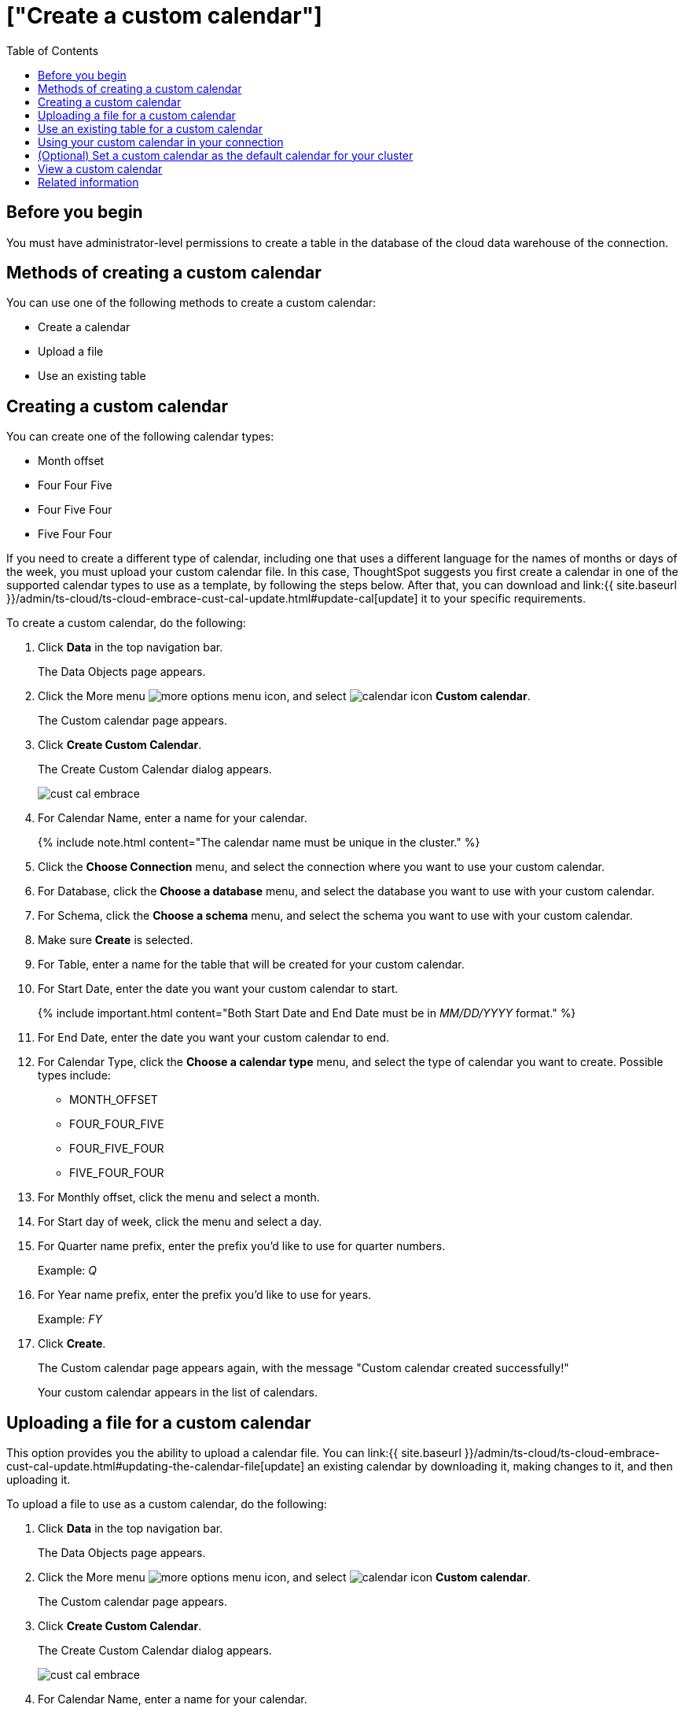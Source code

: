 = ["Create a custom calendar"]
:last_updated: 5/5/2021
:permalink: /:collection/:path.html
:sidebar: mydoc_sidebar
:toc: true

== Before you begin

You must have administrator-level permissions to create a table in the database of the cloud data warehouse of the connection.

== Methods of creating a custom calendar

You can use one of the following methods to create a custom calendar:

* Create a calendar
* Upload a file
* Use an existing table

== Creating a custom calendar

You can create one of the following calendar types:

* Month offset
* Four Four Five
* Four Five Four
* Five Four Four

If you need to create a different type of calendar, including one that uses a different language for the names of months or days of the week, you must upload your custom calendar file.
In this case, ThoughtSpot suggests you first create a calendar in one of the supported calendar types to use as a template, by following the steps below.
After that, you can download and link:{{ site.baseurl }}/admin/ts-cloud/ts-cloud-embrace-cust-cal-update.html#update-cal[update] it to your specific requirements.

To create a custom calendar, do the following:

. Click *Data* in the top navigation bar.
+
The Data Objects page appears.

. Click the More menu image:{{ site.baseurl }}/images/icon-ellipses.png[more options menu icon], and select image:{{ site.baseurl }}/images/calendar.png[calendar icon] *Custom calendar*.
+
The Custom calendar page appears.

. Click *Create Custom Calendar*.
+
The Create Custom Calendar dialog appears.
+
image::{{ site.baseurl }}/images/cust-cal-embrace.png[]

. For Calendar Name, enter a name for your calendar.
+
{% include note.html content="The calendar name must be unique in the cluster." %}

. Click the *Choose Connection* menu, and select the connection where you want to use your custom calendar.
. For Database, click the *Choose a database* menu, and select the database you want to use with your custom calendar.
. For Schema, click the *Choose a schema* menu, and select the schema you want to use with your custom calendar.
. Make sure *Create* is selected.
. For Table, enter a name for the table that will be created for your custom calendar.
. For Start Date, enter the date you want your custom calendar to start.
+
{% include important.html content="Both Start Date and End Date must be in _MM/DD/YYYY_ format." %}

. For End Date, enter the date you want your custom calendar to end.
. For Calendar Type, click the *Choose a calendar type* menu, and select the type of calendar you want to create.
Possible types include:
 ** MONTH_OFFSET
 ** FOUR_FOUR_FIVE
 ** FOUR_FIVE_FOUR
 ** FIVE_FOUR_FOUR
. For Monthly offset, click the menu and select a month.
. For Start day of week, click the menu and select a day.
. For Quarter name prefix, enter the prefix you'd like to use for quarter numbers.
+
Example: _Q_

. For Year name prefix, enter the prefix you'd like to use for years.
+
Example: _FY_

. Click *Create*.
+
The Custom calendar page appears again, with the message "Custom calendar created successfully!"
+
Your custom calendar appears in the list of calendars.

== Uploading a file for a custom calendar

This option provides you the ability to upload a calendar file.
You can link:{{ site.baseurl }}/admin/ts-cloud/ts-cloud-embrace-cust-cal-update.html#updating-the-calendar-file[update] an existing calendar by downloading it, making changes to it, and then uploading it.

To upload a file to use as a custom calendar, do the following:

. Click *Data* in the top navigation bar.
+
The Data Objects page appears.

. Click the More menu image:{{ site.baseurl }}/images/icon-ellipses.png[more options menu icon], and select image:{{ site.baseurl }}/images/calendar.png[calendar icon] *Custom calendar*.
+
The Custom calendar page appears.

. Click *Create Custom Calendar*.
+
The Create Custom Calendar dialog appears.
+
image::{{ site.baseurl }}/images/cust-cal-embrace.png[]

. For Calendar Name, enter a name for your calendar.
+
{% include note.html content="The calendar name must be unique in the cluster." %}

. Click the *Choose Connection* menu, and select the connection where you want to use your custom calendar.
. For Database, click the *Choose a database* menu, and select the database you want to use with your custom calendar.
. For Schema, click the *Choose a schema* menu, and select the schema you want to use with your custom calendar.
. Select *Upload File*.
+
image::{{ site.baseurl }}/images/custom-cal-upload.png[]

. For Table, enter a name for the table that will be created for your custom calendar.
. For File, click the *Upload* button, select the file, and click *Open*.
. For Separator, select delimiter format used in your calendar file.

Supported delimiters include: Comma(`,`), Pipe(`|`), Semicolon(`;`), and Tab.

. Click *Create*.
+
The Custom calendar page appears again, with the message "Custom calendar created successfully!"
+
Your custom calendar appears in the list of calendars.

== Use an existing table for a custom calendar

This option provides you the ability to use an external table in your connection as a calendar.

To use an external table as a custom calendar, do the following:

. Click *Data* in the top navigation bar.
+
The Data Objects page appears.

. Click the More menu image:{{ site.baseurl }}/images/icon-ellipses.png[more options menu icon], and select image:{{ site.baseurl }}/images/calendar.png[calendar icon] *Custom calendar*.
+
The Custom calendar page appears.

. Click *Create Custom Calendar*.
+
The Create Custom Calendar dialog appears.
+
image::{{ site.baseurl }}/images/cust-cal-embrace.png[]

. For Calendar Name, enter a name for your calendar.
+
{% include note.html content="The calendar name must be unique in the cluster." %}

. Click the *Choose Connection* menu, and select the connection where you want to use your custom calendar.
. For Database, click the *Choose a database* menu, and select the database you want to use with your custom calendar.
. For Schema, click the *Choose a schema* menu, and select the schema you want to use with your custom calendar.
. Select *Existing Table*.
+
image::{{ site.baseurl }}/images/custom-cal-table.png[]

. For Table, select an external table to use for creating your custom calendar.
. Click *Create*.
+
The Custom calendar page appears again, with the message "Custom calendar created successfully!"
+
Your custom calendar appears in the list of calendars.

== Using your custom calendar in your connection

After you create your custom calendar, you must specify where to use it in your connection.

To use your custom calendar, do the following:

. Sign in to your ThoughtSpot cluster and click *Data* > *Connections*.
. Click the name of the connection where you want to use your calendar.
. Click the name of the table where you want to use your calendar.
. Find the column where you want to use your calendar.
+
{% include note.html content="The column must use the DATE or DATE_TIME data type." %}

. Refresh the page to make sure your custom calendar is available.
. Scroll horizontally to the CALENDAR TYPE column.
. In the CALENDAR TYPE column for the column(s) you chose, double-click the existing calendar name (example: "None"), and then select your custom calendar.
. Click *Save Changes*.
+
Now, date-related searches in the selected table use your custom calendar.
+
After creating a custom calendar, you easily look at it to confirm it is set up the way you want.
For details, see link:{{ site.baseurl }}/admin/ts-cloud/ts-cloud-embrace-cust-cal-create.html#view-cust-cal[View a custom calendar].

== (Optional) Set a custom calendar as the default calendar for your cluster

To set your custom calendar as the default calendar for your cluster, contact link:{{ site.baseurl }}/end-user/help-center/contact.html[ThoughtSpot Support].

[#view-cust-cal]
== View a custom calendar

After creating a custom calendar, you can easily open it from the ThoughtSpot UI to look at its configuration.

To view a custom calendar, do the following:

. Sign in to your ThoughtSpot cluster.
. Click *Data* in the top navigation bar.
+
The Data Objects page appears.

. Click the More menu image:{{ site.baseurl }}/images/icon-ellipses.png[more options menu icon], and select image:{{ site.baseurl }}/images/calendar.png[calendar icon] *Custom calendar*.
+
The Custom calendar page appears.

. Click the name of the custom calendar you want to view.
+
Your custom calendar opens in a window displaying all columns and rows.
You can scroll through these to verify your calendar is set up the way you want.

. When you're done viewing your calendar, close the window by clicking *Done*.

== Related information

link:{{ site.baseurl }}/admin/ts-cloud/ts-cloud-embrace-cust-cal-update.html#[Update a custom calendar] + link:{{ site.baseurl }}/admin/ts-cloud/ts-cloud-embrace-cust-cal-delete.html#[Delete a custom calendar] + link:{{ site.baseurl }}/admin/ts-cloud/ts-cloud-embrace-cust-cal.html#[Custom calendar overview] + link:{{ site.baseurl }}/advanced-search/formulas/date-formulas.html#fiscal-and-gregorian-calendars[Fiscal and Gregorian calendars]
